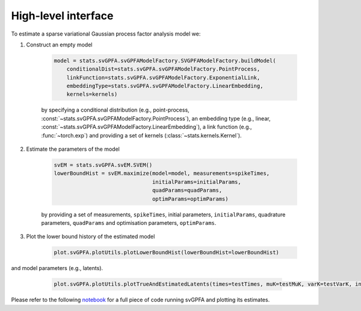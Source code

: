 High-level interface
====================

To estimate a sparse variational Gaussian process factor analysis model we:

1. Construct an empty model

    .. code-block:: python

        model = stats.svGPFA.svGPFAModelFactory.SVGPFAModelFactory.buildModel(
            conditionalDist=stats.svGPFA.svGPFAModelFactory.PointProcess,
            linkFunction=stats.svGPFA.svGPFAModelFactory.ExponentialLink,
            embeddingType=stats.svGPFA.svGPFAModelFactory.LinearEmbedding,
            kernels=kernels)

    by specifying a conditional distribution (e.g., point-process, :const:`~stats.svGPFA.svGPFAModelFactory.PointProcess`), an embedding type (e.g., linear, :const:`~stats.svGPFA.svGPFAModelFactory.LinearEmbedding`), a link function (e.g., :func:`~torch.exp`) and providing a set of kernels (:class:`~stats.kernels.Kernel`).

2. Estimate the parameters of the model

    .. code-block:: python

       svEM = stats.svGPFA.svEM.SVEM()
       lowerBoundHist = svEM.maximize(model=model, measurements=spikeTimes,
                                      initialParams=initialParams,
                                      quadParams=quadParams,
                                      optimParams=optimParams)

    by providing a set of measurements, ``spikeTimes``, initial parameters, ``initialParams``, quadrature parameters, ``quadParams`` and optimisation parameters, ``optimParams``.

3. Plot the lower bound history of the estimated model

    .. code-block:: python

       plot.svGPFA.plotUtils.plotLowerBoundHist(lowerBoundHist=lowerBoundHist)

    .. image:: images/77594376_lowerBoundHist.png

and model parameters (e.g., latents).

    .. code-block:: python

       plot.svGPFA.plotUtils.plotTrueAndEstimatedLatents(times=testTimes, muK=testMuK, varK=testVarK, indPointsLocs=indPointsLocs, trueLatents=trueLatentsSamples, trialToPlot=trialToPlot)

   .. image:: images/77594376_trial0_estimatedLatents.png


Please refer to the following `notebook
<https://github.com/joacorapela/svGPFA/blob/master/ipynb/doEstimateAndPlot_jupyter.ipynb>`_
for a full piece of code running svGPFA and plotting its estimates.

